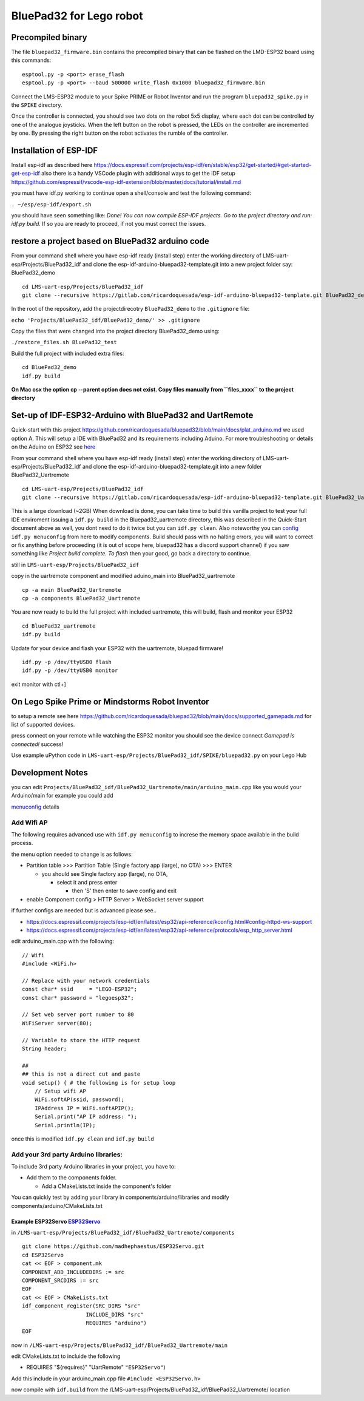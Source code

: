 BluePad32 for Lego robot
========================

Precompiled binary
------------------

The file ``bluepad32_firmware.bin`` contains the precompiled binary that
can be flashed on the LMD-ESP32 board using this commands:

::

   esptool.py -p <port> erase_flash
   esptool.py -p <port> --baud 500000 write_flash 0x1000 bluepad32_firmware.bin

Connect the LMS-ESP32 module to your Spike PRIME or Robot Inventor and
run the program ``bluepad32_spike.py`` in the ``SPIKE`` directory.

Once the controller is connected, you should see two dots on the robot
5x5 display, where each dot can be controlled by one of the analogue
joysticks. When the left button on the robot is pressed, the LEDs on the
controller are incremented by one. By pressing the right button on the
robot activates the rumble of the controller.

Installation of ESP-IDF
-----------------------

Install esp-idf as described here
`https://docs.espressif.com/projects/esp-idf/en/stable/esp32/get-started/#get-started-get-esp-idf <https://docs.espressif.com/projects/esp-idf/en/stable/esp32/get-started/#get-started-get-esp-idf>`__
also there is a handy VSCode plugin with additional ways to get the IDF
setup
`https://github.com/espressif/vscode-esp-idf-extension/blob/master/docs/tutorial/install.md <https://github.com/espressif/vscode-esp-idf-extension/blob/master/docs/tutorial/install.md>`__

you must have idf.py working to continue open a shell/console and test
the following command:

``. ~/esp/esp-idf/export.sh``

you should have seen something like: *Done! You can now compile ESP-IDF
projects. Go to the project directory and run: idf.py build.* If so you
are ready to proceed, if not you must correct the issues.

restore a project based on BluePad32 arduino code
-------------------------------------------------

From your command shell where you have esp-idf ready (install step)
enter the working directory of LMS-uart-esp/Projects/BluePad32_idf and
clone the esp-idf-arduino-bluepad32-template.git into a new project
folder say: BluePad32_demo

::

   cd LMS-uart-esp/Projects/BluePad32_idf
   git clone --recursive https://gitlab.com/ricardoquesada/esp-idf-arduino-bluepad32-template.git BluePad32_demo

In the root of the repository, add the projectdirecotry
``BluePad32_demo`` to the ``.gitignore`` file:

``echo 'Projects/BluePad32_idf/BluePad32_demo/' >> .gitignore``

Copy the files that were changed into the project directory
BluePad32_demo using:

``./restore_files.sh BluePad32_test``

Build the full project with included extra files:

::

   cd BluePad32_demo
   idf.py build

**On Mac osx the option cp --parent option does not exist. Copy files
manually from ``files_xxxx`` to the project directory**

Set-up of IDF-ESP32-Arduino with BluePad32 and UartRemote
---------------------------------------------------------

Quick-start with this project
`https://github.com/ricardoquesada/bluepad32/blob/main/docs/plat_arduino.md <https://github.com/ricardoquesada/bluepad32/blob/main/docs/plat_arduino.md>`__
we used option A. This will setup a IDE with BluePad32 and its
requirements including Aduino. For more troubleshooting or details on
the Aduino on ESP32 see
`here <https://github.com/espressif/arduino-esp32>`__

From your command shell where you have esp-idf ready (install step)
enter the working directory of LMS-uart-esp/Projects/BluePad32_idf and
clone the esp-idf-arduino-bluepad32-template.git into a new folder
BluePad32_Uartremote

::

   cd LMS-uart-esp/Projects/BluePad32_idf
   git clone --recursive https://gitlab.com/ricardoquesada/esp-idf-arduino-bluepad32-template.git BluePad32_Uartremote

This is a large download (~2GB) When download is done, you can take time
to build this vanilla project to test your full IDE enviroment issuing a
``idf.py build`` in the Bluepad32_uartremote directory, this was
described in the Quick-Start document above as well, you dont need to do
it twice but you can ``idf.py clean``. Also noteworthy you can
`config <https://github.com/ricardoquesada/bluepad32/blob/main/docs/plat_arduino.md#update-configuration>`__
``idf.py menuconfig`` from here to modify components. Build should pass
with no halting errors, you will want to correct or fix anything before
proceeding (it is out of scope here, bluepad32 has a discord support
channel) if you saw something like *Project build complete. To flash*
then your good, go back a directory to continue.

still in ``LMS-uart-esp/Projects/BluePad32_idf``

copy in the uartremote component and modified aduino_main into
BluePad32_uartremote

::

   cp -a main BluePad32_Uartremote
   cp -a components BluePad32_Uartremote

You are now ready to build the full project with included uartremote,
this will build, flash and monitor your ESP32

::

   cd BluePad32_uartremote
   idf.py build

Update for your device and flash your ESP32 with the uartremote, bluepad
firmware!

::

   idf.py -p /dev/ttyUSB0 flash
   idf.py -p /dev/ttyUSB0 monitor

exit monitor with ctl+]

On Lego Spike Prime or Mindstorms Robot Inventor
------------------------------------------------

to setup a remote see here
`https://github.com/ricardoquesada/bluepad32/blob/main/docs/supported_gamepads.md <https://github.com/ricardoquesada/bluepad32/blob/main/docs/supported_gamepads.md>`__
for list of supported devices.

press connect on your remote while watching the ESP32 monitor you should
see the device connect *Gamepad is connected!* success!

Use example uPython code in
``LMS-uart-esp/Projects/BluePad32_idf/SPIKE/bluepad32.py`` on your Lego
Hub

Development Notes
-----------------

you can edit
``Projects/BluePad32_idf/BluePad32_Uartremote/main/arduino_main.cpp``
like you would your Arduino/main for example you could add

`menuconfig <https://github.com/ricardoquesada/bluepad32/blob/main/docs/plat_arduino.md#update-configuration>`__
details

Add Wifi AP
~~~~~~~~~~~

The following requires advanced use with ``idf.py menuconfig`` to
increse the memory space available in the build process.

the menu option needed to change is as follows:

-  Partition table >>> Partition Table (Single factory app (large), no
   OTA) >>> ENTER

   -  you should see Single factory app (large), no OTA,

      -  select it and press enter

         -  then 'S' then enter to save config and exit

-  enable Component config > HTTP Server > WebSocket server support

if further configs are needed but is advanced please see..

-  `https://docs.espressif.com/projects/esp-idf/en/latest/esp32/api-reference/kconfig.html#config-httpd-ws-support <https://docs.espressif.com/projects/esp-idf/en/latest/esp32/api-reference/kconfig.html#config-httpd-ws-support>`__
-  `https://docs.espressif.com/projects/esp-idf/en/latest/esp32/api-reference/protocols/esp_http_server.html <https://docs.espressif.com/projects/esp-idf/en/latest/esp32/api-reference/protocols/esp_http_server.html>`__

edit arduino_main.cpp with the following:

::

   // Wifi
   #include <WiFi.h>

   // Replace with your network credentials
   const char* ssid     = "LEGO-ESP32";
   const char* password = "legoesp32";

   // Set web server port number to 80
   WiFiServer server(80);

   // Variable to store the HTTP request
   String header;

   ##
   ## this is not a direct cut and paste
   void setup() { # the following is for setup loop
       // Setup wifi AP
       WiFi.softAP(ssid, password);
       IPAddress IP = WiFi.softAPIP();
       Serial.print("AP IP address: ");
       Serial.println(IP);

once this is modified ``idf.py clean`` and ``idf.py build``

Add your 3rd party Arduino libraries:
~~~~~~~~~~~~~~~~~~~~~~~~~~~~~~~~~~~~~

To include 3rd party Arduino libraries in your project, you have to:

-  Add them to the components folder.

   -  Add a CMakeLists.txt inside the component's folder

You can quickly test by adding your library in
components/arduino/libraries and modify
components/arduino/CMakeLists.txt

Example ESP32Servo `ESP32Servo <https://gitlab.com/ricardoquesada/esp-idf-arduino-bluepad32-template#example-adding-esp32servo>`__
^^^^^^^^^^^^^^^^^^^^^^^^^^^^^^^^^^^^^^^^^^^^^^^^^^^^^^^^^^^^^^^^^^^^^^^^^^^^^^^^^^^^^^^^^^^^^^^^^^^^^^^^^^^^^^^^^^^^^^^^^^^^^^^^^^

in
``/LMS-uart-esp/Projects/BluePad32_idf/BluePad32_Uartremote/components``

::

   git clone https://github.com/madhephaestus/ESP32Servo.git
   cd ESP32Servo
   cat << EOF > component.mk
   COMPONENT_ADD_INCLUDEDIRS := src
   COMPONENT_SRCDIRS := src
   EOF
   cat << EOF > CMakeLists.txt
   idf_component_register(SRC_DIRS "src"
                       INCLUDE_DIRS "src"
                       REQUIRES "arduino")
   EOF

now in
``/LMS-uart-esp/Projects/BluePad32_idf/BluePad32_Uartremote/main``

edit CMakeLists.txt to incluide the following

-  REQUIRES "${requires}" "UartRemote" ``"ESP32Servo"``)

Add this include in your arduino_main.cpp file
``#include <ESP32Servo.h>``

now compile with ``idf.build`` from the
/LMS-uart-esp/Projects/BluePad32_idf/BluePad32_Uartremote/ location

